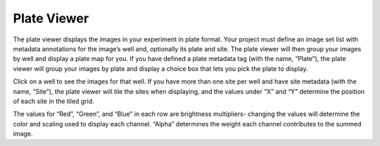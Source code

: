 Plate Viewer
============

The plate viewer displays the images in your
experiment in plate format. Your project must define an image set list
with metadata annotations for the image’s well and, optionally its plate
and site. The plate viewer will then group your images by well and
display a plate map for you. If you have defined a plate metadata tag
(with the name, “Plate”), the plate viewer will group your images by
plate and display a choice box that lets you pick the plate to display.

Click on a well to see the images for that well. If you have more than
one site per well and have site metadata (with the name, “Site”), the
plate viewer will tile the sites when displaying, and the values under
“X” and “Y” determine the position of each site in the tiled grid.

The values for “Red”, “Green”, and “Blue” in each row are brightness
multipliers- changing the values will determine the color and scaling
used to display each channel. “Alpha” determines the weight each channel
contributes to the summed image.
